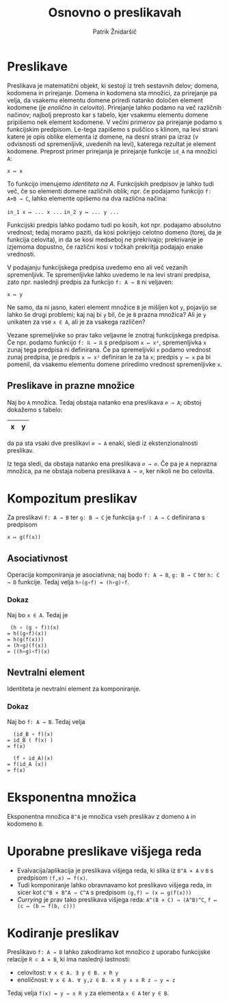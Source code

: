 #+TITLE: Osnovno o preslikavah
#+AUTHOR: Patrik Žnidaršič

* Preslikave

Preslikava je matematični objekt, ki sestoji iz treh sestavnih delov; domena, kodomena in prirejanje. Domena in kodomena sta množici, za prirejanje pa velja, da vsakemu elementu domene priredi natanko določen element kodomene (je /enolično/ in /celovito/). Prirejanje lahko podamo na več različnih načinov; najbolj preprosto kar s tabelo, kjer vsakemu elementu domene pripišemo nek element kodomene. V večini primerov pa prirejanje podamo s funkcijskim predpisom. Le-tega zapišemo s puščico s klinom, na levi strani katere je opis oblike elementa iz domene, na desni strani pa izraz (v odvisnosti od spremenljivk, uvedenih na levi), katerega rezultat je element kodomene. Preprost primer prirejanja je prirejanje funkcije =id_A= na množici =A=:

                                   =x ↦ x=

To funkcijo imenujemo /identiteta na A/. Funkcijskih predpisov je lahko tudi več, če so elementi domene različnih oblik; npr. če podajamo funkcijo =f: A+B → C=, lahko elemente opišemo na dva različna načina:

                             =in_1 x ↦ ... x ...=
                             =in_2 y ↦ ... y ...=
                             

Funkcijski predpis lahko podamo tudi po kosih, kot npr. podajamo absolutno vrednost; tedaj moramo paziti, da kosi pokrijejo celotno domeno (torej, da je funkcija celovita), in da se kosi medseboj ne prekrivajo; prekrivanje je izjemoma dopustno, če različni kosi v točkah prekritja podajajo enake vrednosti.

V podajanju funkcijskega predpisa uvedemo eno ali več vezanih spremenljivk. Te spremenljivke lahko uvedemo le na levi strani predpisa, zato npr. naslednji predpis za funkcijo =f: A → B= ni veljaven:

                                   =x ↦ y=

Ne samo, da ni jasno, kateri element množice =B= je mišljen kot =y=, pojavijo se lahko še drugi problemi; kaj naj bi =y= bil, če je =B= prazna množica? Ali je =y= unikaten za vse =x ∈ A=, ali je za vsakega različen?

Vezane spremeljivke so prav tako veljavne le znotraj funkcijskega predpisa. Če npr. podamo funkcijo =f: ℝ → ℝ= s predpisom =x ↦ x²=, spremenljivka =x= zunaj tega predpisa ni definirana. Če pa spremeljivki =x= podamo vrednost zunaj predpisa, je predpis =x ↦ x²= definiran le za ta =x=; predpis =y ↦ x= pa bi pomenil, da vsakemu elementu domene priredimo vrednost spremenljivke =x=.

** Preslikave in prazne množice

Naj bo =A= množica. Tedaj obstaja natanko ena preslikava =∅ → A=; obstoj dokažemo s tabelo:

                                   | x | y |
                                   |---+---|
                                   
da pa sta vsaki dve preslikavi =∅ → A= enaki, sledi iz ekstenzionalnosti preslikav.

Iz tega sledi, da obstaja natanko ena preslikava =∅ → ∅=. Če pa je =A= neprazna množica, pa ne obstaja nobena preslikava =A → ∅=, ker nikoli ne bo celovita.

* Kompozitum preslikav
  
Za preslikavi =f: A → B= ter =g: B → C= je funkcija =g∘f : A → C= definirana s predpisom

                                 =x ↦ g(f(x))=
                              
** Asociativnost
Operacija komponiranja je asociativna; naj bodo =f: A → B=, =g: B → C= ter =h: C → D= funkcije. Tedaj velja =h∘(g∘f) = (h∘g)∘f=.

*** Dokaz
Naj bo =x ∈ A=. Tedaj je
#+begin_example
                                (h ∘ (g ∘ f))(x)
                               = h((g∘f)(x))
                               = h(g(f(x)))
                               = (h∘g)(f(x))
                               = ((h∘g)∘f)(x)
#+end_example

** Nevtralni element

Identiteta je nevtralni element za komponiranje.

*** Dokaz
   
Naj bo =f: A → B=. Tedaj velja
#+begin_example
                                  (id_B ∘ f)(x)
                                = id_B ( f(x) )
                                = f(x)
#+end_example

#+begin_example
                                   (f ∘ id_A)(x)
                                 = f(id_A (x))
                                 = f(x)
#+end_example

* Eksponentna množica

Eksponentna množica =B^A= je množica vseh preslikav z domeno =A= in kodomeno =B=.

* Uporabne preslikave višjega reda
- Evalvacija/aplikacija je preslikava višjega reda, ki slika iz =B^A ⨯ A= v =B= s predpisom =(f,x) ↦ f(x)=.
- Tudi komponiranje lahko obravnavamo kot preslikavo višjega reda, in sicer kot =C^B ⨯ B^A → C^A= s predpisom =(g,f) ↦ (x ↦ g(f(x)))=
- /Currying/ je prav tako preslikava višjega reda: =A^(B × C) → (A^B)^C=, =f ↦ (c ↦ (b ↦ f(b, c)))=

* Kodiranje preslikav

Preslikavo =f: A → B= lahko zakodiramo kot množico z uporabo funkcijske relacije =R ⊂ A ⨯ B=, ki ima naslednji lastnosti:
- celovitost: =∀ x ∈ A. ∃ y ∈ B. x R y=
- enoličnost: =∀ x ∈ A. ∀ y,z ∈ B. x R y ∧ x R z ⇒ y = z=

Tedaj velja =f(x) = y ⇔ x R y= za elementa =x ∈ A= ter =y ∈ B=.
